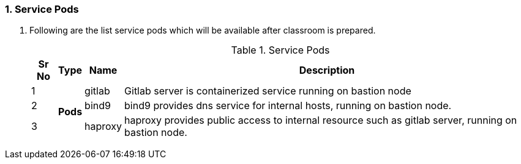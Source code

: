 :numbered:
=== Service Pods
. Following are the list service pods which will be available after classroom is prepared.
+
.Service Pods
[%autowidth,cols="^.^,^.^a,^.^a,^.^a",options="header"]
|===
| Sr No | Type  | Name | Description
| {counter:pod} .3+| *Pods*   
                | gitlab    | Gitlab server is containerized service running on bastion node
| {counter:pod} | bind9     | bind9 provides dns service for internal hosts, running on bastion node.
| {counter:pod} | haproxy   | haproxy provides public access to internal resource such as gitlab server, running on bastion node.
|===


